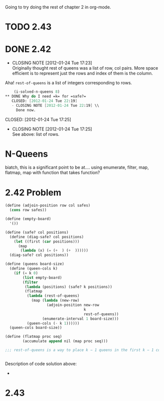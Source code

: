 Going to try doing the rest of chapter 2 in org-mode.
* TODO 2.43
* DONE 2.42
  CLOSED: [2012-01-24 Tue 17:23]
  - CLOSING NOTE [2012-01-24 Tue 17:23] \\
    Originally thought rest of queens was a list of row, col pairs.  More
    space efficient is to represent just the rows and index of them is the column.
  Aha! =rest-of-queens= is a list of integers corresponding to rows.

  #+BEGIN_SRC scheme :tangle 2.42.scm
    (i-solved-n-queens 8)
** DONE Why do I need =k= for =safe?=
   CLOSED: [2012-01-24 Tue 22:19]
   - CLOSING NOTE [2012-01-24 Tue 22:19] \\
     Done now.
  #+END_SRC
   CLOSED: [2012-01-24 Tue 17:25]
   - CLOSING NOTE [2012-01-24 Tue 17:25] \\
     See above: list of rows.
* N-Queens
  biatch, this is a significant point to be at....
  using enumerate, filter, map, flatmap, map with function that takes
  function?
* 2.42 Problem
  #+BEGIN_SRC scheme :tangle n-queens.scm
    (define (adjoin-position row col safes)
      (cons row safes))
    
    (define (empty-board)
      '())
    
    (define (safe? col positions)
      (define (diag-safe? col positions)
        (let ((first (car positions)))
          (map
           (lambda (x) (= (+  ) (+  ))))))
      (diag-safe? col positions))
    
    (define (queens board-size)
      (define (queen-cols k)
        (if (= k 0)
            (list empty-board)
            (filter
             (lambda (positions) (safe? k positions))
             (flatmap
              (lambda (rest-of-queens)
                (map (lambda (new-row)
                       (adjoin-position new-row
                                        k
                                        rest-of-queens))
                     (enumerate-interval 1 board-size)))  
              (queen-cols (- k 1))))))
      (queen-cols board-size))
    
    (define (flatmap proc seq)
            (accumulate append nil (map proc seq)))
    
    ;;; rest-of-queens is a way to place k − 1 queens in the first k − 1 columns
    
    
  #+END_SRC

  Description of code solution above:
  - 

* 2.43
